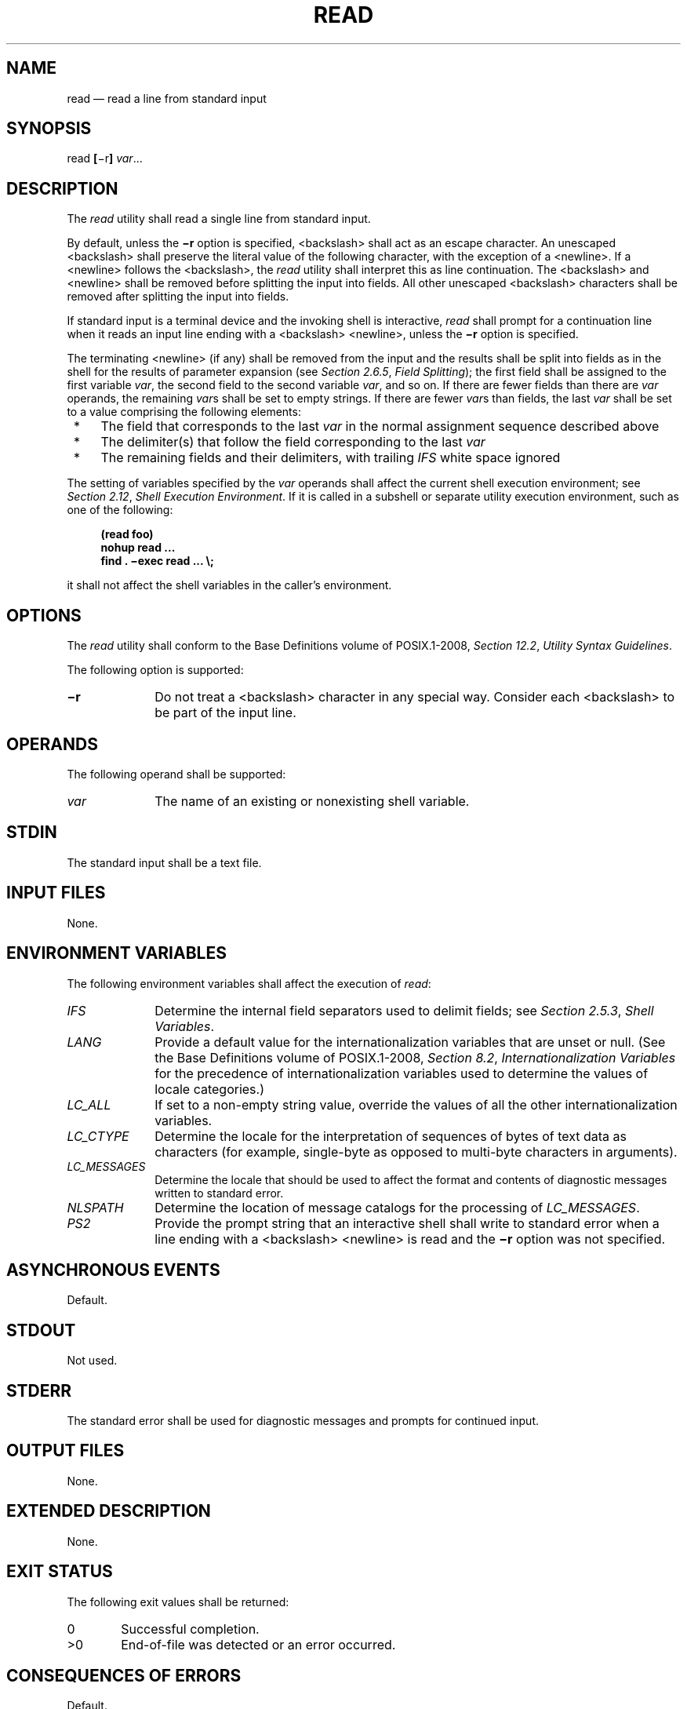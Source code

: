 '\" et
.TH READ "1" 2013 "IEEE/The Open Group" "POSIX Programmer's Manual"

.SH NAME
read
\(em read a line from standard input
.SH SYNOPSIS
.LP
.nf
read \fB[\fR\(mir\fB] \fIvar\fR...
.fi
.SH DESCRIPTION
The
.IR read
utility shall read a single line from standard input.
.P
By default, unless the
.BR \(mir
option is specified,
<backslash>
shall act as an escape character. An unescaped
<backslash>
shall preserve the literal value of the following character, with the
exception of a
<newline>.
If a
<newline>
follows the
<backslash>,
the
.IR read
utility shall interpret this as line continuation. The
<backslash>
and
<newline>
shall be removed before splitting the input into fields. All other
unescaped
<backslash>
characters shall be removed after splitting the input into fields.
.P
If standard input is a terminal device and the invoking shell is
interactive,
.IR read
shall prompt for a continuation line when it reads an input line ending
with a
<backslash>
<newline>,
unless the
.BR \(mir
option is specified.
.P
The terminating
<newline>
(if any) shall be removed from the input and the results shall be split
into fields as in the shell for the results of parameter expansion (see
.IR "Section 2.6.5" ", " "Field Splitting");
the first field shall be assigned to the first variable
.IR var ,
the second field to the second variable
.IR var ,
and so on. If there are fewer fields than there are
.IR var
operands, the remaining
.IR var s
shall be set to empty strings. If there are fewer
.IR var s
than fields, the last
.IR var
shall be set to a value comprising the following elements:
.IP " *" 4
The field that corresponds to the last
.IR var
in the normal assignment sequence described above
.IP " *" 4
The delimiter(s) that follow the field corresponding to the last
.IR var
.IP " *" 4
The remaining fields and their delimiters, with trailing
.IR IFS
white space ignored
.P
The setting of variables specified by the
.IR var
operands shall affect the current shell execution environment; see
.IR "Section 2.12" ", " "Shell Execution Environment".
If it is called in a subshell or separate utility execution
environment, such as one of the following:
.sp
.RS 4
.nf
\fB
(read foo)
nohup read ...
find . \(miexec read ... \e;
.fi \fR
.P
.RE
.P
it shall not affect the shell variables in the caller's environment.
.SH OPTIONS
The
.IR read
utility shall conform to the Base Definitions volume of POSIX.1\(hy2008,
.IR "Section 12.2" ", " "Utility Syntax Guidelines".
.P
The following option is supported:
.IP "\fB\(mir\fP" 10
Do not treat a
<backslash>
character in any special way. Consider each
<backslash>
to be part of the input line.
.SH OPERANDS
The following operand shall be supported:
.IP "\fIvar\fR" 10
The name of an existing or nonexisting shell variable.
.SH STDIN
The standard input shall be a text file.
.SH "INPUT FILES"
None.
.SH "ENVIRONMENT VARIABLES"
The following environment variables shall affect the execution of
.IR read :
.IP "\fIIFS\fP" 10
Determine the internal field separators used to delimit fields; see
.IR "Section 2.5.3" ", " "Shell Variables".
.IP "\fILANG\fP" 10
Provide a default value for the internationalization variables that are
unset or null. (See the Base Definitions volume of POSIX.1\(hy2008,
.IR "Section 8.2" ", " "Internationalization Variables"
for the precedence of internationalization variables used to determine
the values of locale categories.)
.IP "\fILC_ALL\fP" 10
If set to a non-empty string value, override the values of all the
other internationalization variables.
.IP "\fILC_CTYPE\fP" 10
Determine the locale for the interpretation of sequences of bytes of
text data as characters (for example, single-byte as opposed to
multi-byte characters in arguments).
.IP "\fILC_MESSAGES\fP" 10
.br
Determine the locale that should be used to affect the format and
contents of diagnostic messages written to standard error.
.IP "\fINLSPATH\fP" 10
Determine the location of message catalogs for the processing of
.IR LC_MESSAGES .
.IP "\fIPS2\fP" 10
Provide the prompt string that an interactive shell shall write to
standard error when a line ending with a
<backslash>
<newline>
is read and the
.BR \(mir
option was not specified.
.SH "ASYNCHRONOUS EVENTS"
Default.
.SH STDOUT
Not used.
.SH STDERR
The standard error shall be used for diagnostic messages and
prompts for continued input.
.SH "OUTPUT FILES"
None.
.SH "EXTENDED DESCRIPTION"
None.
.SH "EXIT STATUS"
The following exit values shall be returned:
.IP "\00" 6
Successful completion.
.IP >0 6
End-of-file was detected or an error occurred.
.SH "CONSEQUENCES OF ERRORS"
Default.
.LP
.IR "The following sections are informative."
.SH "APPLICATION USAGE"
The
.BR \(mir
option is included to enable
.IR read
to subsume the purpose of the
.IR line
utility, which is not included in POSIX.1\(hy2008.
.SH EXAMPLES
The following command:
.sp
.RS 4
.nf
\fB
while read \(mir xx yy
do
    printf "%s %s\en$yy$xx"
done < \fIinput_file\fR
.fi \fR
.P
.RE
.P
prints a file with the first field of each line moved to the end of the
line.
.SH RATIONALE
The
.IR read
utility historically has been a shell built-in. It was separated off
into its own utility to take advantage of the richer description of
functionality introduced by this volume of POSIX.1\(hy2008.
.P
Since
.IR read
affects the current shell execution environment,
it is generally provided as a shell regular built-in. If it is called
in a subshell or separate utility execution environment, such as one of
the following:
.sp
.RS 4
.nf
\fB
(read foo)
nohup read ...
find . \(miexec read ... \e;
.fi \fR
.P
.RE
.P
it does not affect the shell variables in the environment of the
caller.
.P
Although the standard input is required to be a text file, and
therefore will always end with a
<newline>
(unless it is an empty file), the processing of continuation lines
when the
.BR \(mir
option is not used can result in the input not ending with a
<newline>.
This occurs if the last line of the input file ends with a
<backslash>
<newline>.
It is for this reason that ``if any'' is used in ``The terminating
<newline>
(if any) shall be removed from the input'' in the description.
It is not a relaxation of the requirement for standard input to
be a text file.
.SH "FUTURE DIRECTIONS"
None.
.SH "SEE ALSO"
.IR "Chapter 2" ", " "Shell Command Language"
.P
The Base Definitions volume of POSIX.1\(hy2008,
.IR "Chapter 8" ", " "Environment Variables",
.IR "Section 12.2" ", " "Utility Syntax Guidelines"
.SH COPYRIGHT
Portions of this text are reprinted and reproduced in electronic form
from IEEE Std 1003.1, 2013 Edition, Standard for Information Technology
-- Portable Operating System Interface (POSIX), The Open Group Base
Specifications Issue 7, Copyright (C) 2013 by the Institute of
Electrical and Electronics Engineers, Inc and The Open Group.
(This is POSIX.1-2008 with the 2013 Technical Corrigendum 1 applied.) In the
event of any discrepancy between this version and the original IEEE and
The Open Group Standard, the original IEEE and The Open Group Standard
is the referee document. The original Standard can be obtained online at
http://www.unix.org/online.html .

Any typographical or formatting errors that appear
in this page are most likely
to have been introduced during the conversion of the source files to
man page format. To report such errors, see
https://www.kernel.org/doc/man-pages/reporting_bugs.html .
